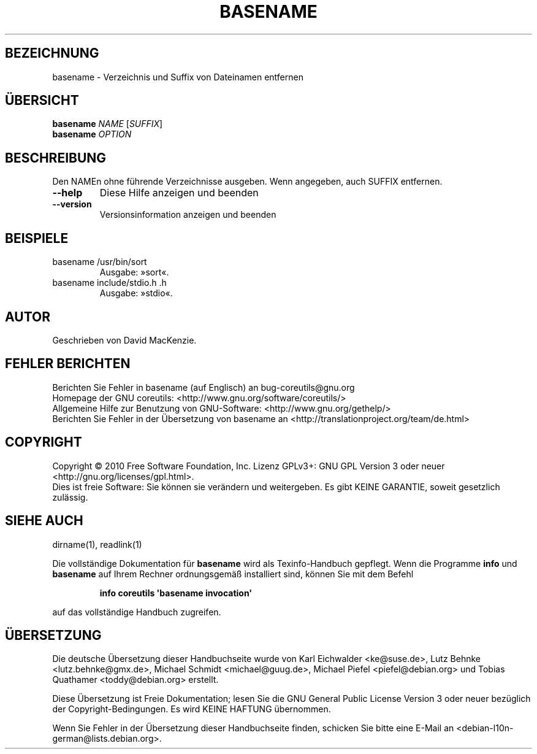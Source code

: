 .\" DO NOT MODIFY THIS FILE!  It was generated by help2man 1.35.
.\"*******************************************************************
.\"
.\" This file was generated with po4a. Translate the source file.
.\"
.\"*******************************************************************
.TH BASENAME 1 "April 2010" "GNU coreutils 8.5" "Dienstprogramme für Benutzer"
.SH BEZEICHNUNG
basename \- Verzeichnis und Suffix von Dateinamen entfernen
.SH ÜBERSICHT
\fBbasename\fP \fINAME \fP[\fISUFFIX\fP]
.br
\fBbasename\fP \fIOPTION\fP
.SH BESCHREIBUNG
.\" Add any additional description here
.PP
Den NAMEn ohne führende Verzeichnisse ausgeben. Wenn angegeben, auch SUFFIX
entfernen.
.TP 
\fB\-\-help\fP
Diese Hilfe anzeigen und beenden
.TP 
\fB\-\-version\fP
Versionsinformation anzeigen und beenden
.SH BEISPIELE
.TP 
basename /usr/bin/sort
Ausgabe: »sort«.
.TP 
basename include/stdio.h .h
Ausgabe: »stdio«.
.SH AUTOR
Geschrieben von David MacKenzie.
.SH "FEHLER BERICHTEN"
Berichten Sie Fehler in basename (auf Englisch) an bug\-coreutils@gnu.org
.br
Homepage der GNU coreutils: <http://www.gnu.org/software/coreutils/>
.br
Allgemeine Hilfe zur Benutzung von GNU\-Software:
<http://www.gnu.org/gethelp/>
.br
Berichten Sie Fehler in der Übersetzung von basename an
<http://translationproject.org/team/de.html>
.SH COPYRIGHT
Copyright \(co 2010 Free Software Foundation, Inc. Lizenz GPLv3+: GNU GPL
Version 3 oder neuer <http://gnu.org/licenses/gpl.html>.
.br
Dies ist freie Software: Sie können sie verändern und weitergeben. Es gibt
KEINE GARANTIE, soweit gesetzlich zulässig.
.SH "SIEHE AUCH"
dirname(1), readlink(1)
.PP
Die vollständige Dokumentation für \fBbasename\fP wird als Texinfo\-Handbuch
gepflegt. Wenn die Programme \fBinfo\fP und \fBbasename\fP auf Ihrem Rechner
ordnungsgemäß installiert sind, können Sie mit dem Befehl
.IP
\fBinfo coreutils \(aqbasename invocation\(aq\fP
.PP
auf das vollständige Handbuch zugreifen.

.SH ÜBERSETZUNG
Die deutsche Übersetzung dieser Handbuchseite wurde von
Karl Eichwalder <ke@suse.de>,
Lutz Behnke <lutz.behnke@gmx.de>,
Michael Schmidt <michael@guug.de>,
Michael Piefel <piefel@debian.org>
und
Tobias Quathamer <toddy@debian.org>
erstellt.

Diese Übersetzung ist Freie Dokumentation; lesen Sie die
GNU General Public License Version 3 oder neuer bezüglich der
Copyright-Bedingungen. Es wird KEINE HAFTUNG übernommen.

Wenn Sie Fehler in der Übersetzung dieser Handbuchseite finden,
schicken Sie bitte eine E-Mail an <debian-l10n-german@lists.debian.org>.

